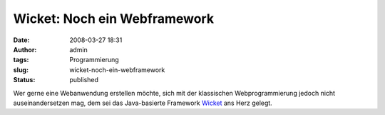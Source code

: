 Wicket: Noch ein Webframework
#############################
:date: 2008-03-27 18:31
:author: admin
:tags: Programmierung
:slug: wicket-noch-ein-webframework
:status: published

Wer gerne eine Webanwendung erstellen möchte, sich mit der klassischen
Webprogrammierung jedoch nicht auseinandersetzen mag, dem sei das
Java-basierte Framework `Wicket <http://wicket.apache.org/>`__ ans Herz
gelegt.
